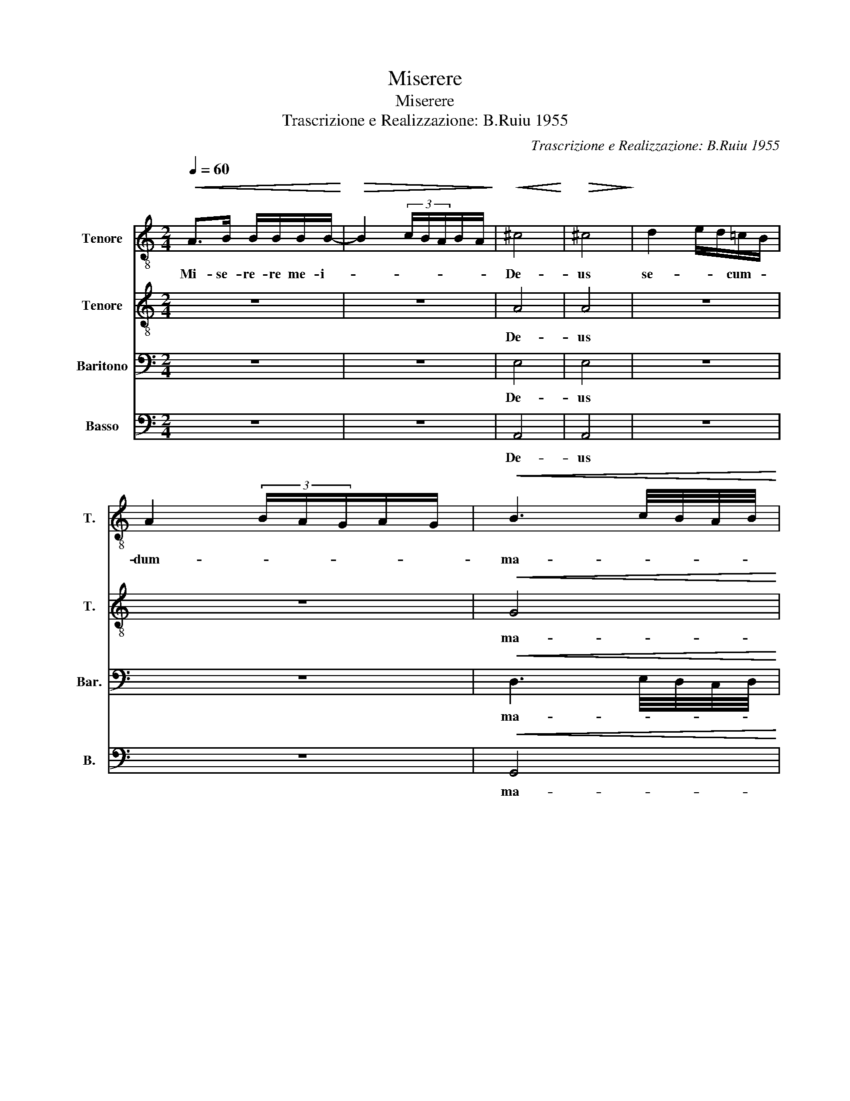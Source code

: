 X:1
T:Miserere
T:Miserere
T:Trascrizione e Realizzazione: B.Ruiu 1955
C:Trascrizione e Realizzazione: B.Ruiu 1955
%%score 1 2 3 4
L:1/8
Q:1/4=60
M:2/4
K:C
V:1 treble-8 nm="Tenore" snm="T."
V:2 treble-8 nm="Tenore" snm="T."
V:3 bass nm="Baritono" snm="Bar."
V:4 bass nm="Basso" snm="B."
V:1
!<(! A>B B/B/B/B/-!<)! |!>(! B2 (3c/B/A/B/A/!>)! |!<(! ^c4!<)! |!>(! ^c4!>)! | d2 e/d/=c/B/ | %5
w: Mi- se- re- re me- i-||De-|us|se- * * cum- *|
 A2 (3B/A/G/A/G/ |!<(! B3 c/4B/4A/4B/4!<)! | %7
w: dum- * * * * *|ma- * * * *|
"^Amplius lava me ab iniquitate mea: et a peccato meo munda me.\nTibi soli peccavi, et malum coram te feci: ut justificeris in sermonibus tuis, et vincas cum judicaris.\nMiserere mei, Deus."!>(! c3 B | %8
w: |
 B4!>)! |!<(! z G3/2G/4G/4A/B/- | B2 (3c/B/A/B/A/!<)! |!>(! ^c3 d/4c/4B/4c/4 | d3 ^c | ^c4!>)! |] %14
w: gnam|mi- se- ri- cor- diam-||tu- * * * *||am.|
V:2
 z4 | z4 | A4 | A4 | z4 | z4 |!<(! G4!<)! |!>(! G4 | G4!>)! | z4 | z4 |!>(! A4 | A4 | A4!>)! |] %14
w: ||De-|us|||ma-||gnam|||tu-||am|
V:3
 z4 | z4 | E,4 | E,4 | z4 | z4 |!<(! D,3 E,/4D,/4C,/4D,/4!<)! |!>(! E,3 D, | D,4!>)! | z4 | z4 | %11
w: ||De-|us|||ma- * * * *||gnam|||
!>(! E,3 ^F,/4E,/4D,/4E,/4 | ^F,3 E, | E,4!>)! |] %14
w: tu- * * * *||am|
V:4
 z4 | z4 | A,,4 | A,,4 | z4 | z4 |!<(! G,,4!<)! |!>(! G,,4 | G,,4!>)! | z4 | z4 |!>(! A,,4 | A,,4 | %13
w: ||De-|us|||ma-||gnam|||tu-||
 A,,4!>)! |] %14
w: am|

